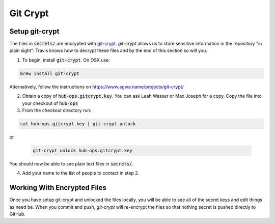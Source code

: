 Git Crypt
=====================


Setup git-crypt
--------------------

The files in :code:`secrets/` are encrypted with `git-crypt <https://www.agwa.name/projects/git-crypt/>`_.
`git-crypt` allows us to store sensitive information in the repository "in
plain sight". Travis knows how to decrypt these files and by the end of this
section so will you.

1) To begin, install :code:`git-crypt`. On OSX use:

.. code:: bash

    brew install git-crypt

Alternatively, follow the instructions on https://www.agwa.name/projects/git-crypt/

2) Obtain a copy of :code:`hub-ops.gitcrypt.key`. You can ask Leah Wasser or Max
   Joseph for a copy. Copy the file into your checkout of :code:`hub-ops`
3) From the checkout directory run:

.. code:: bash

    cat hub-ops.gitcrypt.key | git-crypt unlock -

or

   .. code:: bash

       git-crypt unlock hub-ops.gitcrypt.key

You should now be able to see plain text files in :code:`secrets/`.

4) Add your name to the list of people to contact in step 2.


Working With Encrypted Files
-----------------------------
Once you have setup git-crypt and unlocked the files locally, you will be able
to see all of the secret keys and edit things as need be. When you commit and
push, `git-crypt` will re-encrypt the files so that nothing secret is pushed
directly to GitHub. 
